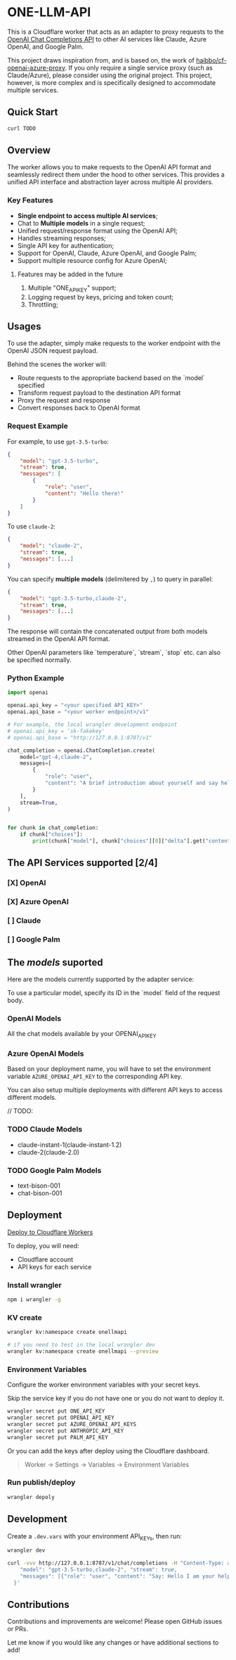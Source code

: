 * ONE-LLM-API

This is a Cloudflare worker that acts as an adapter to proxy requests to the
[[https://platform.openai.com/docs/guides/gpt/chat-completions-api][OpenAI Chat Completions API]] to other AI services like Claude, Azure OpenAI, and
Google Palm.

This project draws inspiration from, and is based on, the work of
[[https://github.com/haibbo/cf-openai-azure-proxy][haibbo/cf-openai-azure-proxy]]. If you only require a single service proxy
(such as Claude/Azure), please consider using the original project.
This project, however, is more complex and is specifically designed to
accommodate multiple services.

** Quick Start

#+begin_src sh :exports both :wrap src sh :results raw replace
curl TODO
#+end_src


** Overview

The worker allows you to make requests to the OpenAI API format and seamlessly
redirect them under the hood to other services. This provides a unified API
interface and abstraction layer across multiple AI providers.

*** Key Features

- *Single endpoint to access multiple AI services*;
- Chat to *Multiple models* in a single request;
- Unified request/response format using the OpenAI API;
- Handles streaming responses;
- Single API key for authentication;
- Support for OpenAI, Claude, Azure OpenAI, and Google Palm;
- Support multiple resource config for Azure OpenAI;

**** Features may be added in the future
1. Multiple "ONE_API_KEY" support;
2. Logging request by keys, pricing and token count;
3. Throttling;

** Usages

To use the adapter, simply make requests to the worker endpoint with the OpenAI
JSON request payload.

Behind the scenes the worker will:

- Route requests to the appropriate backend based on the `model` specified
- Transform request payload to the destination API format
- Proxy the request and response
- Convert responses back to OpenAI format


*** Request Example

For example, to use =gpt-3.5-turbo=:

#+begin_src json :exports both
{
	"model": "gpt-3.5-turbo",
	"stream": true,
	"messages": [
		{
			"role": "user",
			"content": "Hello there!"
		}
	]
}
#+end_src

To use =claude-2=:

#+begin_src json :exports both
{
	"model": "claude-2",
	"stream": true,
	"messages": [...]
}
#+end_src


You can specify *multiple models* (delimitered by ~,~) to query in parallel:

#+begin_src json :exports both
{
	"model": "gpt-3.5-turbo,claude-2",
	"stream": true,
	"messages": [...]
}
#+end_src

The response will contain the concatenated output from both models streamed in
the OpenAI API format.

Other OpenAI parameters like `temperature`, `stream`, `stop` etc. can also be
specified normally.

*** Python Example

#+begin_src python :exports both :results output
import openai

openai.api_key = "<your specified API_KEY>"
openai.api_base = "<your worker endpoint>/v1"

# For example, the local wrangler development endpoint
# openai.api_key = 'sk-fakekey'
# openai.api_base = "http://127.0.0.1:8787/v1"

chat_completion = openai.ChatCompletion.create(
    model="gpt-4,claude-2",
    messages=[
        {
            "role": "user",
            "content": "A brief introduction about yourself and say hello!",
        }
    ],
    stream=True,
)


for chunk in chat_completion:
    if chunk["choices"]:
        print(chunk["model"], chunk["choices"][0]["delta"].get("content", ""))
#+end_src

** The API Services supported [2/4]

*** [X] OpenAI
CLOSED: [2023-07-18 Tue 21:08]
*** [X] Azure OpenAI
CLOSED: [2023-07-18 Tue 21:09]
*** [ ] Claude
CLOSED: [2023-07-18 Tue 21:09]
*** [ ] Google Palm
CLOSED: [2023-07-18 Tue 21:09]

** The /models/ suported

Here are the models currently supported by the adapter service:

To use a particular model, specify its ID in the `model` field of the request body.

*** OpenAI Models

All the chat models available by your OPENAI_API_KEY

*** Azure OpenAI Models

Based on your deployment name, you will have to set the environment variable
~AZURE_OPENAI_API_KEY~ to the corresponding API key.

You can also setup multiple deployments with different API keys to access
different models.

// TODO:

*** TODO Claude Models
:LOGBOOK:
- State "TODO"       from              [2023-09-04 Mon 23:24]
:END:

- claude-instant-1(claude-instant-1.2)
- claude-2(claude-2.0)

*** TODO Google Palm Models
:LOGBOOK:
- State "TODO"       from              [2023-09-04 Mon 23:24]
:END:

- text-bison-001
- chat-bison-001

** Deployment


[[https://deploy.workers.cloudflare.com/?url=https://github.com/lroolle/one-llm-api][Deploy to Cloudflare Workers]]


To deploy, you will need:

- Cloudflare account
- API keys for each service

*** Install wrangler

#+begin_src sh :exports both :wrap src sh :results raw replace
npm i wrangler -g
#+end_src

*** KV create
#+begin_src sh :exports both :wrap src sh :results raw replace
wrangler kv:namespace create onellmapi

# if you need to test in the local wrangler dev
wrangler kv:namespace create onellmapi --preview
#+end_src

*** Environment Variables

Configure the worker environment variables with your secret keys.

Skip the service key if you do not have one or you do not want to deploy it.

#+begin_src sh :exports both :wrap src sh :results raw replace
wrangler secret put ONE_API_KEY
wrangler secret put OPENAI_API_KEY
wrangler secret put AZURE_OPENAI_API_KEYS
wrangler secret put ANTHROPIC_API_KEY
wrangler secret put PALM_API_KEY
#+end_src

Or you can add the keys after deploy using the Cloudflare dashboard.

#+begin_quote
Worker -> Settings -> Variables -> Environment Variables
#+end_quote

*** Run publish/deploy

#+begin_src sh :exports both :wrap src sh :results raw replace
wrangler depoly
#+end_src


** Development

Create a ~.dev.vars~ with your environment API_KEYs, then run:

#+begin_src sh :exports both :wrap src sh :results raw replace
wrangler dev
#+end_src


#+begin_src sh :exports both :wrap src sh :results raw replace
curl -vvv http://127.0.0.1:8787/v1/chat/completions -H "Content-Type: application/json" -H "Authorization: Bearer sk-fakekey" -d '{
    "model": "gpt-3.5-turbo,claude-2", "stream": true,
    "messages": [{"role": "user", "content": "Say: Hello I am your helpful one Assistant."}]
  }'
#+end_src


** Contributions

Contributions and improvements are welcome! Please open GitHub issues or PRs.

Let me know if you would like any changes or have additional sections to add!
